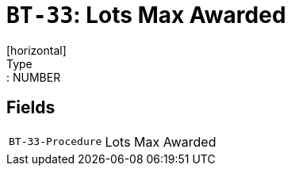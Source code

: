= `BT-33`: Lots Max Awarded
[horizontal]
Type:: NUMBER
== Fields
[horizontal]
  `BT-33-Procedure`:: Lots Max Awarded
